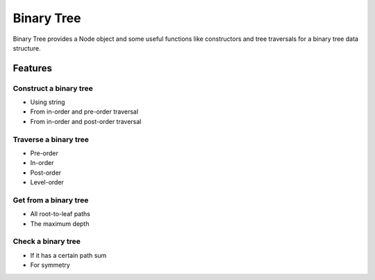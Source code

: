 ===========
Binary Tree
===========

Binary Tree provides a Node object and some useful functions like constructors and tree traversals for a binary tree data structure.

--------
Features
--------

^^^^^^^^^^^^^^^^^^^^^^^
Construct a binary tree
^^^^^^^^^^^^^^^^^^^^^^^

* Using string
* From in-order and pre-order traversal
* From in-order and post-order traversal

^^^^^^^^^^^^^^^^^^^^^^
Traverse a binary tree
^^^^^^^^^^^^^^^^^^^^^^

* Pre-order
* In-order
* Post-order
* Level-order

^^^^^^^^^^^^^^^^^^^^^^
Get from a binary tree
^^^^^^^^^^^^^^^^^^^^^^

* All root-to-leaf paths
* The maximum depth

^^^^^^^^^^^^^^^^^^^
Check a binary tree
^^^^^^^^^^^^^^^^^^^

* If it has a certain path sum
* For symmetry

